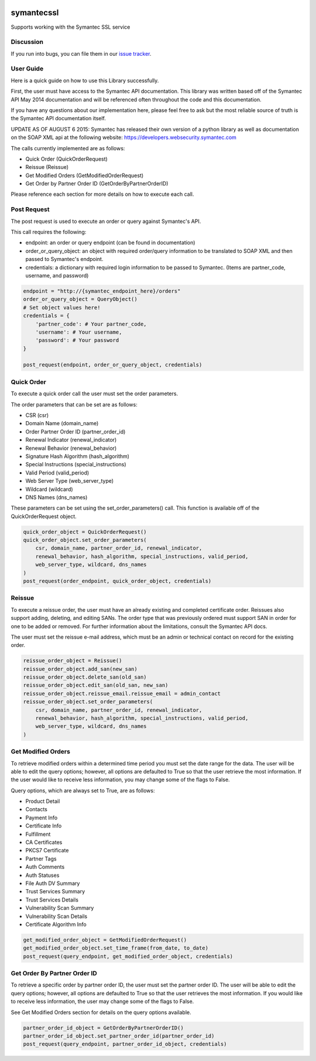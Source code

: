 .. image:: https://travis-ci.org/cloudkeep/symantecssl.svg?branch=master
    :target: https://travis-ci.org/cloudkeep/symantecssl
.. image:: https://coveralls.io/repos/cloudkeep/symantecssl/badge.png
    :target: https://coveralls.io/r/cloudkeep/symantecssl

symantecssl
===========

Supports working with the Symantec SSL service


Discussion
----------

If you run into bugs, you can file them in our `issue tracker`_.


.. _`issue tracker`: https://github.com/cloudkeep/symantecssl/issues


User Guide
----------

Here is a quick guide on how to use this Library successfully.

First, the user must have access to the Symantec API documentation. This library
was written based off of the Symantec API May 2014 documentation and will be
referenced often throughout the code and this documentation.

If you have any questions about our implementation here, please feel free
to ask but the most reliable source of truth is the Symantec API documentation
itself.

UPDATE AS OF AUGUST 6 2015:
Symantec has released their own version of a python library as well as
documentation on the SOAP XML api at the following website:
https://developers.websecurity.symantec.com


The calls currently implemented are as follows:

* Quick Order (QuickOrderRequest)
* Reissue (Reissue)
* Get Modified Orders (GetModifiedOrderRequest)
* Get Order by Partner Order ID (GetOrderByPartnerOrderID)

Please reference each section for more details on how to execute each call.

Post Request
------------

The post request is used to execute an order or query against Symantec's API.

This call requires the following:

* endpoint: an order or query endpoint (can be found in documentation)
* order_or_query_object: an object with required order/query information
  to be translated to SOAP XML and then passed to Symantec's endpoint.
* credentials: a dictionary with required login information to be passed to
  Symantec. (Items are partner_code, username, and password)

.. code-block::

    endpoint = "http://{symantec_endpoint_here}/orders"
    order_or_query_object = QueryObject()
    # Set object values here!
    credentials = {
        'partner_code': # Your partner_code,
        'username': # Your username,
        'password': # Your password
    }

    post_request(endpoint, order_or_query_object, credentials)

Quick Order
-----------

To execute a quick order call the user must set the order parameters.

The order parameters that can be set are as follows:

* CSR (csr)
* Domain Name (domain_name)
* Order Partner Order ID (partner_order_id)
* Renewal Indicator (renewal_indicator)
* Renewal Behavior (renewal_behavior)
* Signature Hash Algorithm (hash_algorithm)
* Special Instructions (special_instructions)
* Valid Period (valid_period)
* Web Server Type (web_server_type)
* Wildcard (wildcard)
* DNS Names (dns_names)

These parameters can be set using the set_order_parameters() call. This
function is available off of the QuickOrderRequest object.

.. code-block::

    quick_order_object = QuickOrderRequest()
    quick_order_object.set_order_parameters(
        csr, domain_name, partner_order_id, renewal_indicator,
        renewal_behavior, hash_algorithm, special_instructions, valid_period,
        web_server_type, wildcard, dns_names
    )
    post_request(order_endpoint, quick_order_object, credentials)

Reissue
-------

To execute a reissue order, the user must have an already existing and
completed certificate order. Reissues also support adding, deleting, and
editing SANs. The order type that was previously ordered must support SAN in
order for one to be added or removed. For further information about the
limitations, consult the Symantec API docs.

The user must set the reissue e-mail address, which must be an admin or
technical contact on record for the existing order.

.. code-block::

    reissue_order_object = Reissue()
    reissue_order_object.add_san(new_san)
    reissue_order_object.delete_san(old_san)
    reissue_order_object.edit_san(old_san, new_san)
    reissue_order_object.reissue_email.reissue_email = admin_contact
    reissue_order_object.set_order_parameters(
        csr, domain_name, partner_order_id, renewal_indicator,
        renewal_behavior, hash_algorithm, special_instructions, valid_period,
        web_server_type, wildcard, dns_names
    )

Get Modified Orders
-------------------

To retrieve modified orders within a determined time period you must set the
date range for the data. The user will be able to edit the query options;
however, all options are defaulted to True so that the user retrieve the most
information. If the user would like to receive less information, you may change
some of the flags to False.

Query options, which are always set to True, are as follows:

* Product Detail
* Contacts
* Payment Info
* Certificate Info
* Fulfillment
* CA Certificates
* PKCS7 Certificate
* Partner Tags
* Auth Comments
* Auth Statuses
* File Auth DV Summary
* Trust Services Summary
* Trust Services Details
* Vulnerability Scan Summary
* Vulnerability Scan Details
* Certificate Algorithm Info

.. code-block::

    get_modified_order_object = GetModifiedOrderRequest()
    get_modified_order_object.set_time_frame(from_date, to_date)
    post_request(query_endpoint, get_modified_order_object, credentials)

Get Order By Partner Order ID
-----------------------------

To retrieve a specific order by partner order ID, the user must set the
partner order ID. The user will be able to edit the query options; however,
all options are defaulted to True so that the user retrieves the most
information. If you would like to receive less information, the user may change
some of the flags to False.

See Get Modified Orders section for details on the query options available.

.. code-block::

    partner_order_id_object = GetOrderByPartnerOrderID()
    partner_order_id_object.set_partner_order_id(partner_order_id)
    post_request(query_endpoint, partner_order_id_object, credentials)

